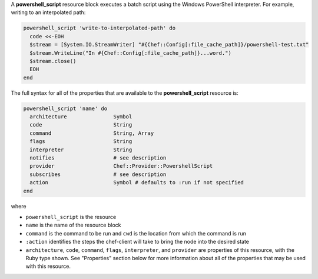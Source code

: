 .. The contents of this file may be included in multiple topics (using the includes directive).
.. The contents of this file should be modified in a way that preserves its ability to appear in multiple topics.


A **powershell_script** resource block executes a batch script using the Windows PowerShell interpreter. For example, writing to an interpolated path:

.. code-block:: ruby

   powershell_script 'write-to-interpolated-path' do
     code <<-EOH
     $stream = [System.IO.StreamWriter] "#{Chef::Config[:file_cache_path]}/powershell-test.txt"
     $stream.WriteLine("In #{Chef::Config[:file_cache_path]}...word.")
     $stream.close()
     EOH
   end

The full syntax for all of the properties that are available to the **powershell_script** resource is:

.. code-block:: ruby

   powershell_script 'name' do
     architecture               Symbol
     code                       String
     command                    String, Array
     flags                      String
     interpreter                String
     notifies                   # see description
     provider                   Chef::Provider::PowershellScript
     subscribes                 # see description
     action                     Symbol # defaults to :run if not specified
   end

where 

* ``powershell_script`` is the resource
* ``name`` is the name of the resource block
* ``command`` is the command to be run and ``cwd`` is the location from which the command is run
* ``:action`` identifies the steps the chef-client will take to bring the node into the desired state
* ``architecture``, ``code``, ``command``, ``flags``, ``interpreter``, and ``provider`` are properties of this resource, with the Ruby type shown. See "Properties" section below for more information about all of the properties that may be used with this resource.
